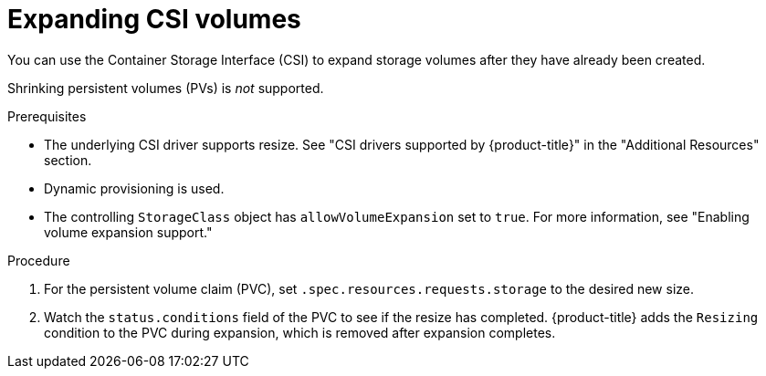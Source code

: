 // Module included in the following assemblies
//
// * storage/expanding-persistent-volumes.adoc
//* microshift_storage/expanding-persistent-volumes-microshift.adoc


:_mod-docs-content-type: PROCEDURE
[id="expanding-csi-volumes_{context}"]
= Expanding CSI volumes

You can use the Container Storage Interface (CSI) to expand storage volumes after they have already been created.

Shrinking persistent volumes (PVs) is _not_ supported.

.Prerequisites

* The underlying CSI driver supports resize. See "CSI drivers supported by {product-title}" in the "Additional Resources" section.

* Dynamic provisioning is used.

* The controlling `StorageClass` object has `allowVolumeExpansion` set to `true`. For more information, see "Enabling volume expansion support."

.Procedure

. For the persistent volume claim (PVC), set `.spec.resources.requests.storage` to the desired new size.

. Watch the `status.conditions` field of the PVC to see if the resize has completed. {product-title} adds the `Resizing` condition to the PVC during expansion, which is removed after expansion completes. 
